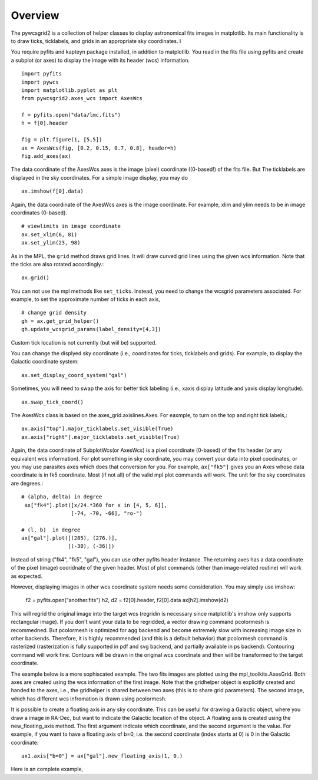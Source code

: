 ========
Overview
========

The pywcsgrid2 is a collection of helper classes to display
astronomical fits images in matplotlib. Its main functionality is to
draw ticks, ticklabels, and grids in an appropriate sky
coordinates. I

.. contents::
   :depth: 1
   :local:


You require pyfits and kapteyn package installed, in addition to matplotlib.
You read in the fits file using pyfits and create a subplot (or axes) to
display the image with its header (wcs) information. ::

    import pyfits
    import pywcs
    import matplotlib.pyplot as plt
    from pywcsgrid2.axes_wcs import AxesWcs

    f = pyfits.open("data/lmc.fits")
    h = f[0].header

    fig = plt.figure(1, [5,5])
    ax = AxesWcs(fig, [0.2, 0.15, 0.7, 0.8], header=h)
    fig.add_axes(ax)

The data coordinate of the AxesWcs axes is the image (pixel) coordinate
((0-based!) of the fits file. But The ticklabels are displayed in the
sky coordinates. For a simple image display, you may do ::

    ax.imshow(f[0].data)


.. plot:: figures/demo_basic1.py



Again, the data coordinate of the AxesWcs axes is the image coordinate.
For example, xlim and ylim needs to be in image coordinates (0-based). ::

    # viewlimits in image coordinate
    ax.set_xlim(6, 81)
    ax.set_ylim(23, 98)


As in the MPL, the ``grid`` method draws grid lines. It will draw
curved grid lines using the given wcs information. Note that
the ticks are also rotated accordingly.::

    ax.grid()

You can not use the mpl methods like ``set_ticks``. Instead, you need
to change the wcsgrid parameters associated. For example, to set the
approximate number of ticks in each axis, ::

  # change grid density
  gh = ax.get_grid_helper()
  gh.update_wcsgrid_params(label_density=[4,3])

.. plot:: figures/demo_basic2.py

Custom tick location is not currently (but wiil be) supported.

You can change the displyed sky coordinate (i.e., coordinates for
ticks, ticklabels and grids). For example, to display the Galactic
coordinate system::

    ax.set_display_coord_system("gal")

Sometimes, you will need to swap the axis for better tick labeling
(i.e., xaxis display latitude and yaxis display longitude). ::

    ax.swap_tick_coord()

The AxesWcs class is based on the axes_grid.axislines.Axes. For
eaxmple, to turn on the top and right tick labels,::

  ax.axis["top"].major_ticklabels.set_visible(True)
  ax.axis["right"].major_ticklabels.set_visible(True)

.. plot:: figures/demo_basic3.py


Again, the data coordinate of SubplotWcs(or AxesWcs) is a pixel
coordinate (0-based) of the fits header (or any equivalent wcs information).
For plot something in sky coordinate, you may convert your data into pixel coodinates, or you may use parasites axes which does that conversion for you. For
example, ``ax["fk5"]`` gives you an Axes whose data coordinate is in
fk5 coordinate. Most (if not all) of the valid mpl plot commands will
work. The unit for the sky coordinates are degrees.::

  # (alpha, delta) in degree
   ax["fk4"].plot([x/24.*360 for x in [4, 5, 6]],
                  [-74, -70, -66], "ro-")

  # (l, b)  in degree
  ax["gal"].plot([(285), (276.)],
                 [(-30), (-36)])

.. plot:: figures/demo_basic4.py


Instead of string ("fk4", "fk5", "gal"), you can use other pyfits
header instance. The returning axes has a data coordinate of the pixel
(image) cooridnate of the given header. Most of plot commands (other
than image-related routine) will work as expected.

However, displaying images in other wcs coordinate system needs some
consideration. You may simply use imshow:
   f2 = pyfits.open("another.fits")
   h2, d2 = f2[0].header, f2[0].data
   ax[h2].imshow(d2)

This will regrid the original image into the target wcs (regridin is
necessary since matplotlib's imshow only supports rectangular
image). If you don't want your data to be regridded, a vector drawing
command pcolormesh is recommedned. But pcolormesh is optimized for agg
backend and become extremely slow with increasing image size in other
backends. Therefore, it is highly recommended (and this is a default
behavior) that pcolormesh command is rasterized (rasterization is
fully supported in pdf and svg backend, and partially available in ps
backend). Contouring command will work fine. Contours will be drawn in
the original wcs coordinate and then will be transformed to the target
coordinate.

The example below is a more sophiscated example. The two fits images
are plotted using the mpl_toolkits.AxesGrid. Both axes are created
using the wcs information of the first image. Note that the gridhelper
object is explicitly created and handed to the axes, i.e., the
gridhelper is shared between two axes (this is to share grid
parameters). The second image, which has different wcs
infromation is drawn using pcolormesh.


.. plot:: figures/demo_skyview.py
   :include-source:

It is possible to create a floating axis in any sky coordinate. This
can be useful for drawing a Galactic object, where you draw a image in
RA-Dec, but want to indicate the Galactic location of the object. A
floating axis is created using the new_floating_axis method. The first
argument indicate which coordinate, and the second argument is the
value. For example, if you want to have a floating axis of b=0,
i.e. the second coordinate (index starts at 0) is 0 in the Galactic
coordinate:: 
  ax1.axis["b=0"] = ax["gal"].new_floating_axis(1, 0.)

Here is an complete example,

.. plot:: figures/demo_floating_axis.py
   :include-source:

